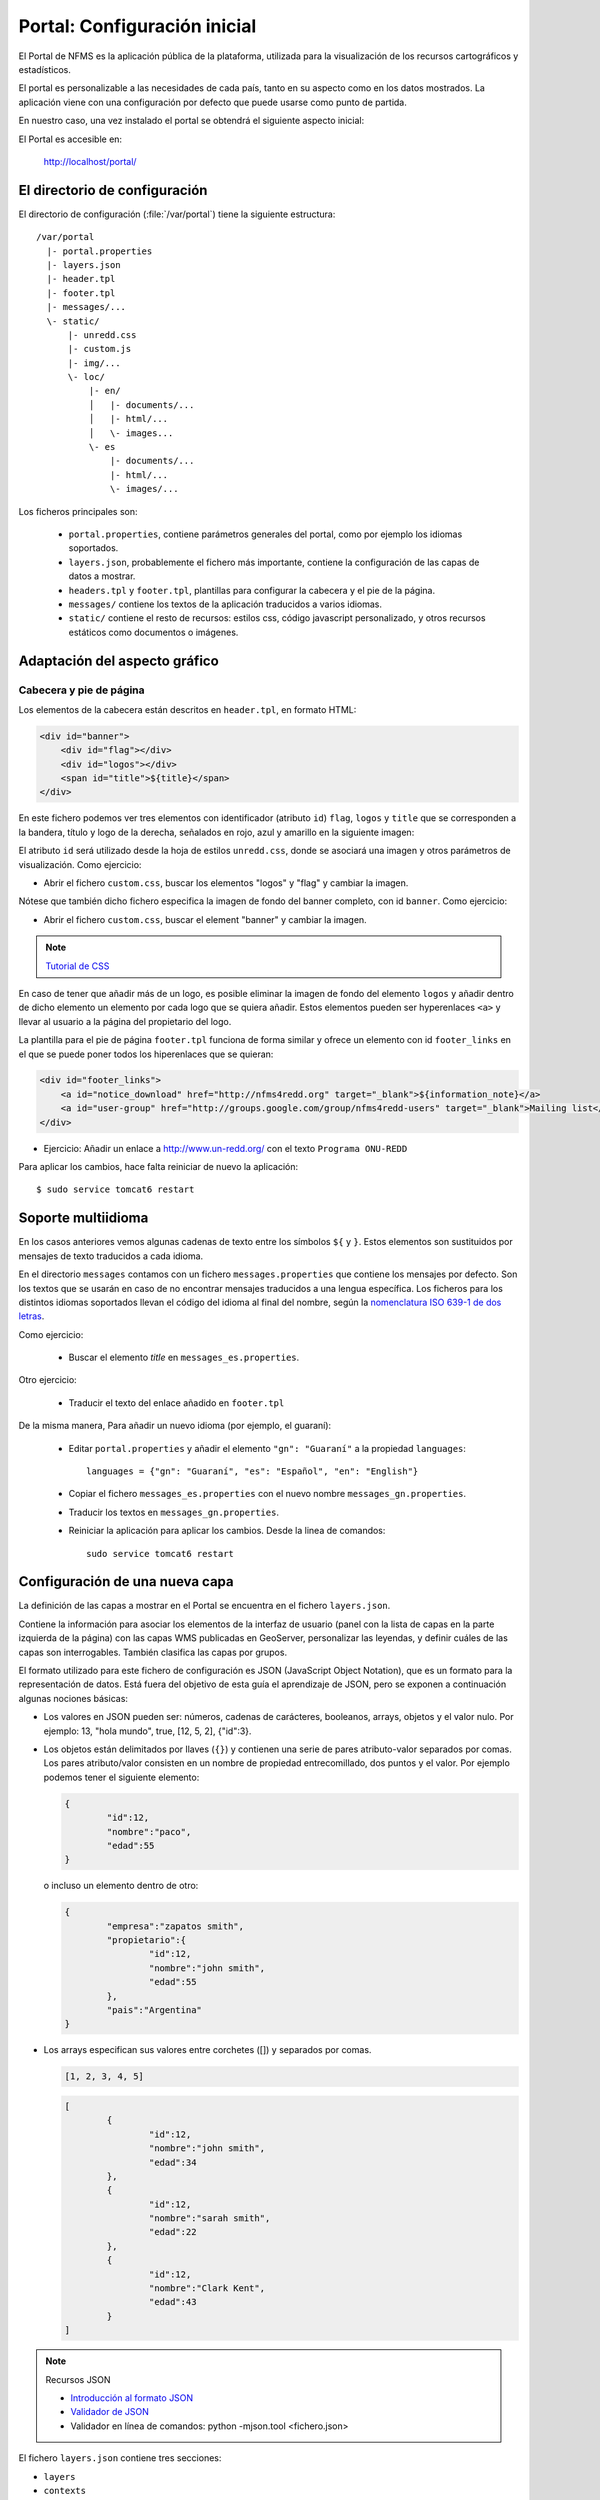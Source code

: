 Portal: Configuración inicial 
======================================

El Portal de NFMS es la aplicación pública de la plataforma, utilizada para la visualización de los recursos cartográficos y estadísticos.

El portal es personalizable a las necesidades de cada país, tanto en su aspecto como en los datos mostrados. La aplicación viene con una 
configuración por defecto que puede usarse como punto de partida.

En nuestro caso, una vez instalado el portal se obtendrá el siguiente aspecto inicial:

.. image:: _static/portal_initial_config.png

El Portal es accesible en:

  http://localhost/portal/


El directorio de configuración
------------------------------

El directorio de configuración (:file:`/var/portal`) tiene la siguiente estructura::

	  /var/portal
	    |- portal.properties
	    |- layers.json
	    |- header.tpl
	    |- footer.tpl
	    |- messages/...
	    \- static/
	        |- unredd.css
	        |- custom.js
	        |- img/...
	        \- loc/
	            |- en/
	            │   |- documents/...
	            │   |- html/...
	            │   \- images...
	            \- es
	                |- documents/...
	                |- html/...
	                \- images/...

Los ficheros principales son:

 * ``portal.properties``, contiene parámetros generales del portal, como por ejemplo los idiomas soportados.
 * ``layers.json``, probablemente el fichero más importante, contiene la configuración de las capas de datos a mostrar.
 * ``headers.tpl`` y ``footer.tpl``, plantillas para configurar la cabecera y el pie de la página.
 * ``messages/`` contiene los textos de la aplicación traducidos a varios idiomas.
 * ``static/`` contiene el resto de recursos: estilos css, código javascript personalizado, y otros recursos estáticos como documentos o imágenes. 


Adaptación del aspecto gráfico
------------------------------

Cabecera y pie de página
........................

Los elementos de la cabecera están descritos en ``header.tpl``, en formato HTML:

.. code-block:: html

	<div id="banner">
	    <div id="flag"></div>
	    <div id="logos"></div>
	    <span id="title">${title}</span>
	</div>

En este fichero podemos ver tres elementos con identificador (atributo ``id``) ``flag``, ``logos`` y ``title`` que se corresponden a la bandera, título y logo de la derecha, señalados en rojo, azul y amarillo en la siguiente imagen:

.. image :: _static/header.png

El atributo ``id`` será utilizado desde la hoja de estilos ``unredd.css``, donde se asociará una imagen y otros parámetros de visualización. Como ejercicio:

* Abrir el fichero ``custom.css``, buscar los elementos "logos" y "flag" y cambiar la imagen.

Nótese que también dicho fichero especifica la imagen de fondo del banner completo, con id ``banner``. Como ejercicio:

* Abrir el fichero ``custom.css``, buscar el element "banner" y cambiar la imagen.

.. note:: `Tutorial de CSS <http://www.csstutorial.net/>`_

En caso de tener que añadir más de un logo, es posible eliminar la imagen de fondo del elemento ``logos`` y añadir dentro de dicho elemento un elemento por cada logo que se quiera añadir. Estos elementos pueden ser hyperenlaces ``<a>`` y llevar al usuario a la página del propietario del logo.

La plantilla para el pie de página ``footer.tpl`` funciona de forma similar y ofrece un elemento con id ``footer_links`` en el que se puede poner todos los hiperenlaces que se quieran:

.. code-block:: html

	<div id="footer_links">
	    <a id="notice_download" href="http://nfms4redd.org" target="_blank">${information_note}</a>
	    <a id="user-group" href="http://groups.google.com/group/nfms4redd-users" target="_blank">Mailing list</a>
	</div>

* Ejercicio: Añadir un enlace a http://www.un-redd.org/ con el texto ``Programa ONU-REDD``

Para aplicar los cambios, hace falta reiniciar de nuevo la aplicación::

	$ sudo service tomcat6 restart

Soporte multiidioma
-------------------

En los casos anteriores vemos algunas cadenas de texto entre los símbolos ``${`` y ``}``. Estos elementos son sustituidos por mensajes de texto traducidos a cada idioma.

En el directorio ``messages`` contamos con un fichero ``messages.properties`` que contiene los mensajes por defecto. Son los textos que se usarán en caso de no encontrar mensajes traducidos a una lengua específica. Los ficheros para los distintos idiomas soportados llevan el código del idioma al final del nombre, según la `nomenclatura ISO 639-1 de dos letras <http://en.wikipedia.org/wiki/List_of_ISO_639-1_codes>`_.

Como ejercicio:

  * Buscar el elemento `title` en ``messages_es.properties``.

Otro ejercicio:

  * Traducir el texto del enlace añadido en ``footer.tpl``

De la misma manera, Para añadir un nuevo idioma (por ejemplo, el guaraní):

 * Editar ``portal.properties`` y añadir el elemento ``"gn": "Guaraní"`` a la propiedad ``languages``::

    languages = {"gn": "Guaraní", "es": "Español", "en": "English"}

 * Copiar el fichero ``messages_es.properties`` con el nuevo nombre ``messages_gn.properties``.
 * Traducir los textos en ``messages_gn.properties``.
 * Reiniciar la aplicación para aplicar los cambios. Desde la linea de comandos::

	sudo service tomcat6 restart

Configuración de una nueva capa
-------------------------------

La definición de las capas a mostrar en el Portal se encuentra en el fichero ``layers.json``.

Contiene la información para asociar los elementos de la interfaz de usuario (panel con la lista de capas en la parte izquierda de la página)
con las capas WMS publicadas en GeoServer, personalizar las leyendas, y definir cuáles de las capas son interrogables. También clasifica las capas
por grupos.

El formato utilizado para este fichero de configuración es JSON (JavaScript Object Notation), que es un formato para la representación de datos. Está fuera del objetivo de esta guía el aprendizaje de JSON, pero se exponen a continuación algunas nociones básicas:

* Los valores en JSON pueden ser: números, cadenas de carácteres, booleanos, arrays, objetos y el valor nulo. Por ejemplo: 13, "hola mundo", true, [12, 5, 2], {"id":3}.

* Los objetos están delimitados por llaves (``{}``) y contienen una serie de pares atributo-valor separados por comas. Los pares atributo/valor consisten en un nombre de propiedad entrecomillado, dos puntos y el valor. Por ejemplo podemos tener el siguiente elemento:

  .. code-block:: json

	{
		"id":12,
		"nombre":"paco",
		"edad":55
	}

  o incluso un elemento dentro de otro:
  
  .. code-block:: json

	{
		"empresa":"zapatos smith",
		"propietario":{
			"id":12,
			"nombre":"john smith",
			"edad":55
		},
		"pais":"Argentina"
	}
  

* Los arrays especifican sus valores entre corchetes ([]) y separados por comas.

  .. code-block:: json

	[1, 2, 3, 4, 5]
	
  .. code-block:: json

	[
		{
			"id":12,
			"nombre":"john smith",
			"edad":34
		},
		{
			"id":12,
			"nombre":"sarah smith",
			"edad":22
		},
		{
			"id":12,
			"nombre":"Clark Kent",
			"edad":43
		}
	]

.. note:: Recursos JSON

  * `Introducción al formato JSON <http://www.json.org/>`_
  * `Validador de JSON <http://jsonformatter.curiousconcept.com/>`_
  * Validador en línea de comandos: python -mjson.tool <fichero.json>


El fichero ``layers.json`` contiene tres secciones:

* ``layers``
* ``contexts``
* ``contextGroups``

En este apartado vamos a realizar dos ejercicios:

* En primer lugar, vamos a añadir la capa de límites administrativos al grupo existente de "admin_areas".

* En segundo lugar, añadiremos la capa "roads" en un nuevo grupo de capas.


Layers
......

Cada "layer" se corresponde con una de las capas publicadas en GeoServer, y describe la manera de conectarse al servidor para obtener los datos:

TODO link the reference and complete the reference if necessary

.. code-block:: js

  "layers": [
     {
      "id": "limites_administrativos",
      "baseUrl": "http://172.16.250.131/geoserver/gwc/service/wms",
      "wmsName": "capacitacion:limites_administrativos",
      "imageFormat": "image/png",
      "visible": true
    }
  ],


* Es posible copiar y pegar un elemento existente y reemplazar :

  * el nuevo "id" será distinto a todos los otros, por ejemplo: "limites_administrativos".
  * el nuevo "wmsName" será "capacitacion:limites_administrativos" (el nombre de la capa publicada en GeoServer).
  * la baseUrl debe apuntar al servidor geoserver donde hemos cargado la capa.


Contexts
........

Cada "context" representa una capa en el árbol de capas del portal y por tanto añade nuevos datos necesarios para mostrar la información en la interfaz gráfica.

.. code-block:: js

  "contexts": [
    {
      "id": "limites_administrativos",
      "active": true,
      "label": "${limites_administrativos}",
      "infoFile": "limites_def.html",
      "layers": ["country"],
      "inlineLegendUrl": "http://172.16.250.131/geoserver/wms?REQUEST=GetLegendGraphic&VERSION=1.0.0&FORMAT=image/png&WIDTH=20&HEIGHT=20&LAYER=unredd:country&TRANSPARENT=true"
    }
  ],

* Añadir un nuevo objeto en "context", de igual estructura y valores que "country", excepto los siguientes cambios:

  * el nuevo "id" será "regions".
  * como "label" se utilizará "${limites_administrativos}". De nuevo, esta etiqueta de sintaxis ${...} será sustituida por un texto en el idioma que
    corresponda, según los contenidos de "messages". Es la etiqueta que se mostrará en la interfaz gráfica.
  * en "infoFile" pondremos "administrative_boundaries_def.html". Esto creará un enlace a un documento con información sobre 
    los datos (localizado en :file:`static/loc/<idioma>/html/`).
  * en "layers" pondremos ["limites_administrativos"], haciendo referencia al nuevo *layer*.
  * en "inlineLegendUrl" estableceremos el parámetro LAYER así `LAYER=capacitacion:limites_administrativos`. Esto generará
    una imagen con la leyenda. 


ContextGroups
.............

Los "contextGroups" son una estructura recursiva (multinivel) para agrupar visualmente las capas en el panel.
El "group" de primer nivel construye cada uno de los grupos de capas en forma de persiana desplegable, conteniendo una lista de 
"items" que hacen referencia a los contextos definidos anteriormente.


.. code-block:: js
     
  "contextGroups": 
  {
    "items": [
      {
        "group": {
          "label": "${admin_areas}",
          "items": [
            { "context": "country" }
          ]
        }
      }
    ]
  }

* Añadir un nuevo elemento `{ "context": "limites_administrativos" }` a continuación de `{ "context": "country" }`. Esto incluirá la capa
  en el grupo de áreas administrativas.
  
* Finalmente, utilizar un validador JSON, para comprobar que la sintaxis del nuevo :file:`layers.json` es correcta, y recargar la página.

Posición inicial del mapa y prefijo capas
------------------------------------------

Antes de añadir la capa de carreteras vamos a proceder a configurar la posición inicial del mapa. Para ello tenemos que editar el fichero
``static/custom.js`` y que contiene al principio del todo una declaración con los valores que nos interesa cambiar::

	UNREDD.maxExtent = new OpenLayers.Bounds(-20037508, -20037508, 20037508, 20037508);
	UNREDD.restrictedExtent = new OpenLayers.Bounds(-20037508, -20037508, 20037508, 20037508);
	UNREDD.maxResolution = 4891.969809375;
	UNREDD.mapCenter = new OpenLayers.LonLat(-9334782,-101119);
	UNREDD.defaultZoomLevel = 0;
	
	UNREDD.wmsServers = [
	    "http://demo1.geo-solutions.it",
	    "http://incuweb84-33-51-16.serverclienti.com"
	];
	
Para la posición central del mapa tendremos que modificar el valor *UNREDD.mapCenter* y poner la coordenada central en Google 
Mercator (EPSG:900913 o EPSG:3857), que es el sistema de referencia que se usa en la aplicación web.

  * Obtener la coordenada central del mapa en el sistema de coordenadas usado en el portal.

Para regular el nivel de zoom inicial es posible cambiar el valor *UNREDD.defaultZoomLevel*. Cuanto mayor es el nivel de
zoom, más cercano es el zoom inicial.

Por último, es posible configurar en ``UNREDD.wmsServers`` una o más URLs correspondientes a nuestro servidor de manera que en el fichero ``layers.json`` basete especificar los atributos *baseUrl* con URLs relativas comenzando por el carácter "/". Estas URLs se componen prefijando los servidores especificados en el valor *UNREDD.wmsServers*. Por otra parte, si el servidor tiene más de una dirección, es conveniente especificarlas todas, ya que algunos navegadores limitan la cantidad de peticiones que se pueden hacer simultáneamente a un servidor y éste sería un método para sobrepasar ese límite.

Ejercicio:

  * Poner el servidor local en *UNREDD.wmsServers* y poner todas las capas del servidor como relativas.


Configuración de un nuevo grupo de capas
----------------------------------------

Repetiremos el ejercicio anterior para añadir la capa de ciudades, teniendo en cuenta que:

* Para el nuevo "layer", usaremos el id "ciudades" y la capa wms "capacitacion:ciudades". Además, añadiremos un nuevo
  atributo `"legend": "ciudades.png"` para mostrar la leyenda de la capa. Este atributo hace referencia a una imagen
  localizada en :file:`static/loc/<idioma>/images/`.
  
* En el nuevo "context", será más sencillo, sólo contendrá los tres elementos `"id": "roads", "label": "${ciudades}", "layers": ["ciudades"]`.

* En "contextGroups", crearemos un nuevo grupo llamado "otros", con esta sintaxis:

.. code-block:: js

  {
    "group": {
      "label": "${other}",
      "items": [
          { "context": "roads" }
      ]
  }

* Tras validar el JSON, y recargar la página, obtendremos la capa de carreteras bajo el nuevo grupo "Otros".
